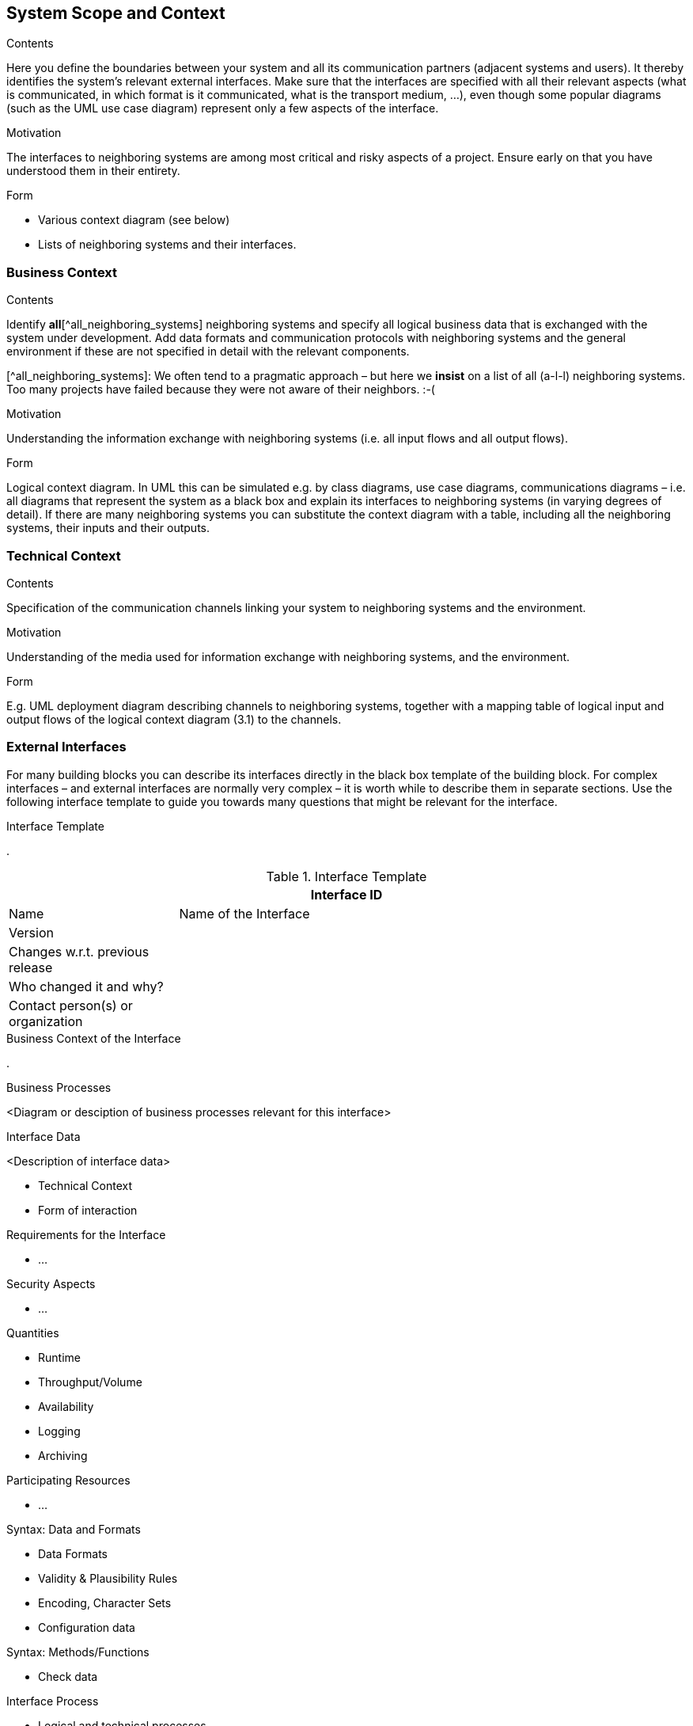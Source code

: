 [[section-system-scope-and-context]]
== System Scope and Context

 
[role="arc42help"]
****
.Contents
Here you define the boundaries between your system and all its communication partners (adjacent systems and users). It thereby identifies the system’s relevant external interfaces.
Make sure that the interfaces are specified with all their relevant aspects (what is communicated, in which format is it communicated, what is the transport medium, …), even though some popular diagrams (such as the UML use case diagram) represent only a few aspects of the interface.

.Motivation
The interfaces to neighboring systems are among most critical and risky aspects of a project. Ensure early on that you have understood them in their entirety.

.Form
* Various context diagram (see below)
* Lists of neighboring systems and their interfaces.
****


=== Business Context

[role="arc42help"]
****
.Contents
Identify *all*[^all_neighboring_systems] neighboring systems and specify all logical business data that is exchanged with the system under development. Add data formats and communication protocols with neighboring systems and the general environment if these are not specified in detail with the relevant components.

[^all_neighboring_systems]: We often tend to a pragmatic approach – but here we **insist** on a list of all (a-l-l) neighboring systems. Too many projects have failed because they were not aware of their neighbors. :-(

.Motivation
Understanding the information exchange with neighboring systems (i.e. all input flows and all output flows).

.Form
Logical context diagram.
In UML this can be simulated e.g. by class diagrams, use case diagrams, communications diagrams – i.e. all diagrams that represent the system as a black box and explain its interfaces to neighboring systems (in varying degrees of detail).
If there are many neighboring systems you can substitute the context diagram with a table, including all the neighboring systems, their inputs and their outputs.

****

=== Technical Context

[role="arc42help"]
****
.Contents
Specification of the communication channels linking your system to neighboring systems and the environment.

.Motivation
Understanding of the media used for information exchange with neighboring systems, and the environment.

.Form
E.g. UML deployment diagram describing channels to neighboring systems, together with a mapping table of logical input and output flows of the logical context diagram (3.1) to the channels.

****

=== External Interfaces

[role="arc42help"]
****
For many building blocks you can describe its interfaces directly in the black box template of the building block. For complex interfaces – and external interfaces are normally very complex – it is worth while to describe them in separate sections. Use the following interface template to guide you towards many questions that might be relevant for the interface.

.Interface Template
.

.Interface Template
[options="header", cols="<.<1,<.<3"]
|===
2+<| Interface ID
| Name| Name of the Interface
| Version | 
| Changes w.r.t. previous release |
| Who changed it and why? |
| Contact person(s) or organization |
|===

.Business Context of the Interface
.

.Business Processes
<Diagram or desciption of business processes relevant for this interface>

.Interface Data
<Description of interface data>

* Technical Context
* Form of interaction

.Requirements for the Interface
* ...

.Security Aspects
* ...

.Quantities
* Runtime
* Throughput/Volume
* Availability
* Logging
* Archiving

.Participating Resources
* ...

.Syntax: Data and Formats
* Data Formats
* Validity & Plausibility Rules
* Encoding, Character Sets
* Configuration data

.Syntax: Methods/Functions
* Check data

.Interface Process
* Logical and technical processes

.Semantics
* Side effects, consequences

.Technical Infrastructure
* Technical protocols

.Error and Exception Handling
* ...

.Constraints and Assumptions
* Access Rights
* Temporal constraints
* Parallel Access
* Preconditions for using the interface

.Operating the Interface
* ...

.Meta Information for the Interface
* Person in charge
* Costs of using the interface
* Organizational Issues
* Versioning

.Examples of Using the Interface
* Sample data
* Sample flows and interactions
* Programming Examples

.External Interface 2
<insert interface template>

.External Interface 3
<insert interface template>

. ...

.External Interface n
<insert interface template>

****

